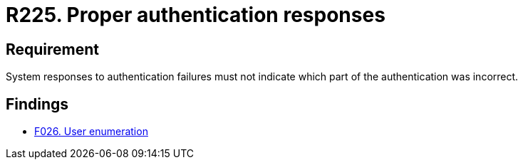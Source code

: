 :slug: rules/225/
:category: authentication
:description: This document details the security requirements and guidelines related to the authentication process performed in the applications. This requirement establishes the importance of configuring the responses to authentication failures in a secure manner.
:keywords: Requirement, Security, Authentication, Failure, Response, Information
:rules: yes

= R225. Proper authentication responses

== Requirement

System responses to authentication failures
must not indicate which part of the authentication was incorrect.

== Findings

* [inner]#link:/web/findings/026/[F026. User enumeration]#
